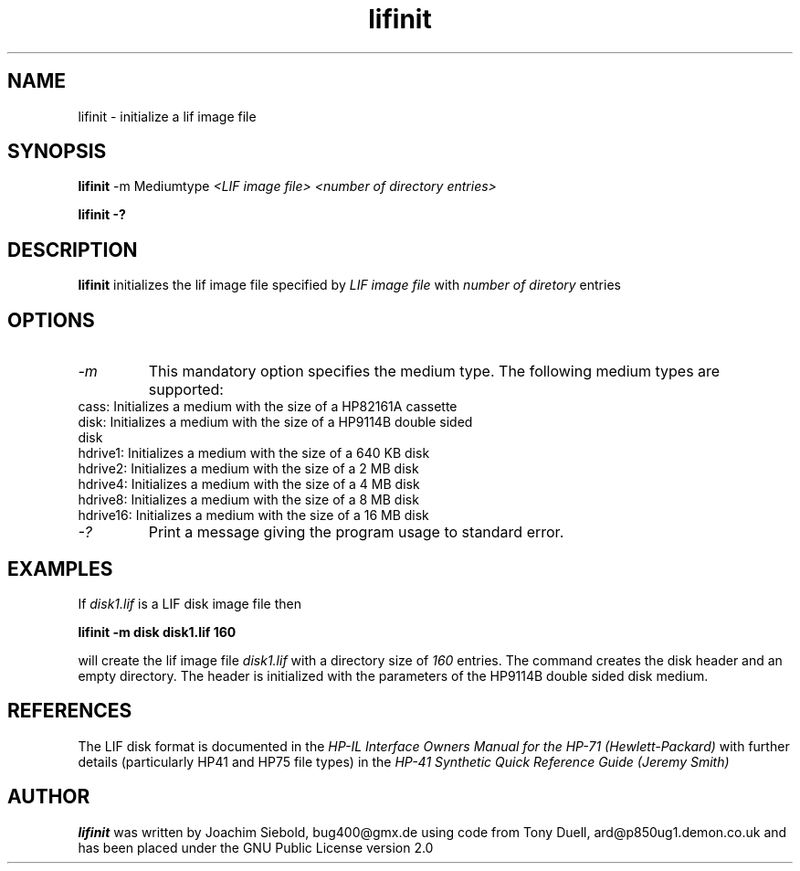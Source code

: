 .TH lifinit 1 13-October-2014 "LIF Utilities" "LIF Utilities"
.SH NAME
lifinit \- initialize a lif image file
.SH SYNOPSIS
.B lifinit
\-m Mediumtype 
.I <LIF image file> <number of directory entries>
.PP
.B lifinit \-?
.SH DESCRIPTION
.B lifinit
initializes the lif image file specified by
.I LIF image file
with
.I number of diretory
entries
.SH OPTIONS
.TP
.I \-m
This mandatory option specifies the medium type. The following medium types
are supported:
.TP
cass:    Initializes a medium with the size of a HP82161A cassette
.TP
disk:    Initializes a medium with the size of a HP9114B double sided disk
.TP
hdrive1: Initializes a medium with the size of a 640 KB disk
.TP
hdrive2: Initializes a medium with the size of a 2 MB disk
.TP
hdrive4: Initializes a medium with the size of a 4 MB disk
.TP
hdrive8: Initializes a medium with the size of a 8 MB disk
.TP
hdrive16: Initializes a medium with the size of a 16 MB disk
.TP
.I \-?
Print a message giving the program usage to standard error.
.SH EXAMPLES
If 
.I disk1.lif
is a LIF disk image file then
.PP
.B lifinit -m disk disk1.lif 160
.PP
will create the lif image file
.I disk1.lif
with a directory size of 
.I 160 
entries. The command creates the disk header and an empty directory. The
header is initialized with the parameters of the HP9114B double sided disk
medium.
.SH REFERENCES
The LIF disk format is documented in the
.I HP\-IL Interface Owners Manual for the HP\-71 (Hewlett\-Packard)
with further details (particularly HP41 and HP75 file types) in the 
.I HP\-41 Synthetic Quick Reference Guide (Jeremy Smith)
.SH AUTHOR
.B lifinit
was written by Joachim Siebold, bug400@gmx.de  using code from Tony Duell, 
ard@p850ug1.demon.co.uk and has been placed under the GNU Public 
License version 2.0
